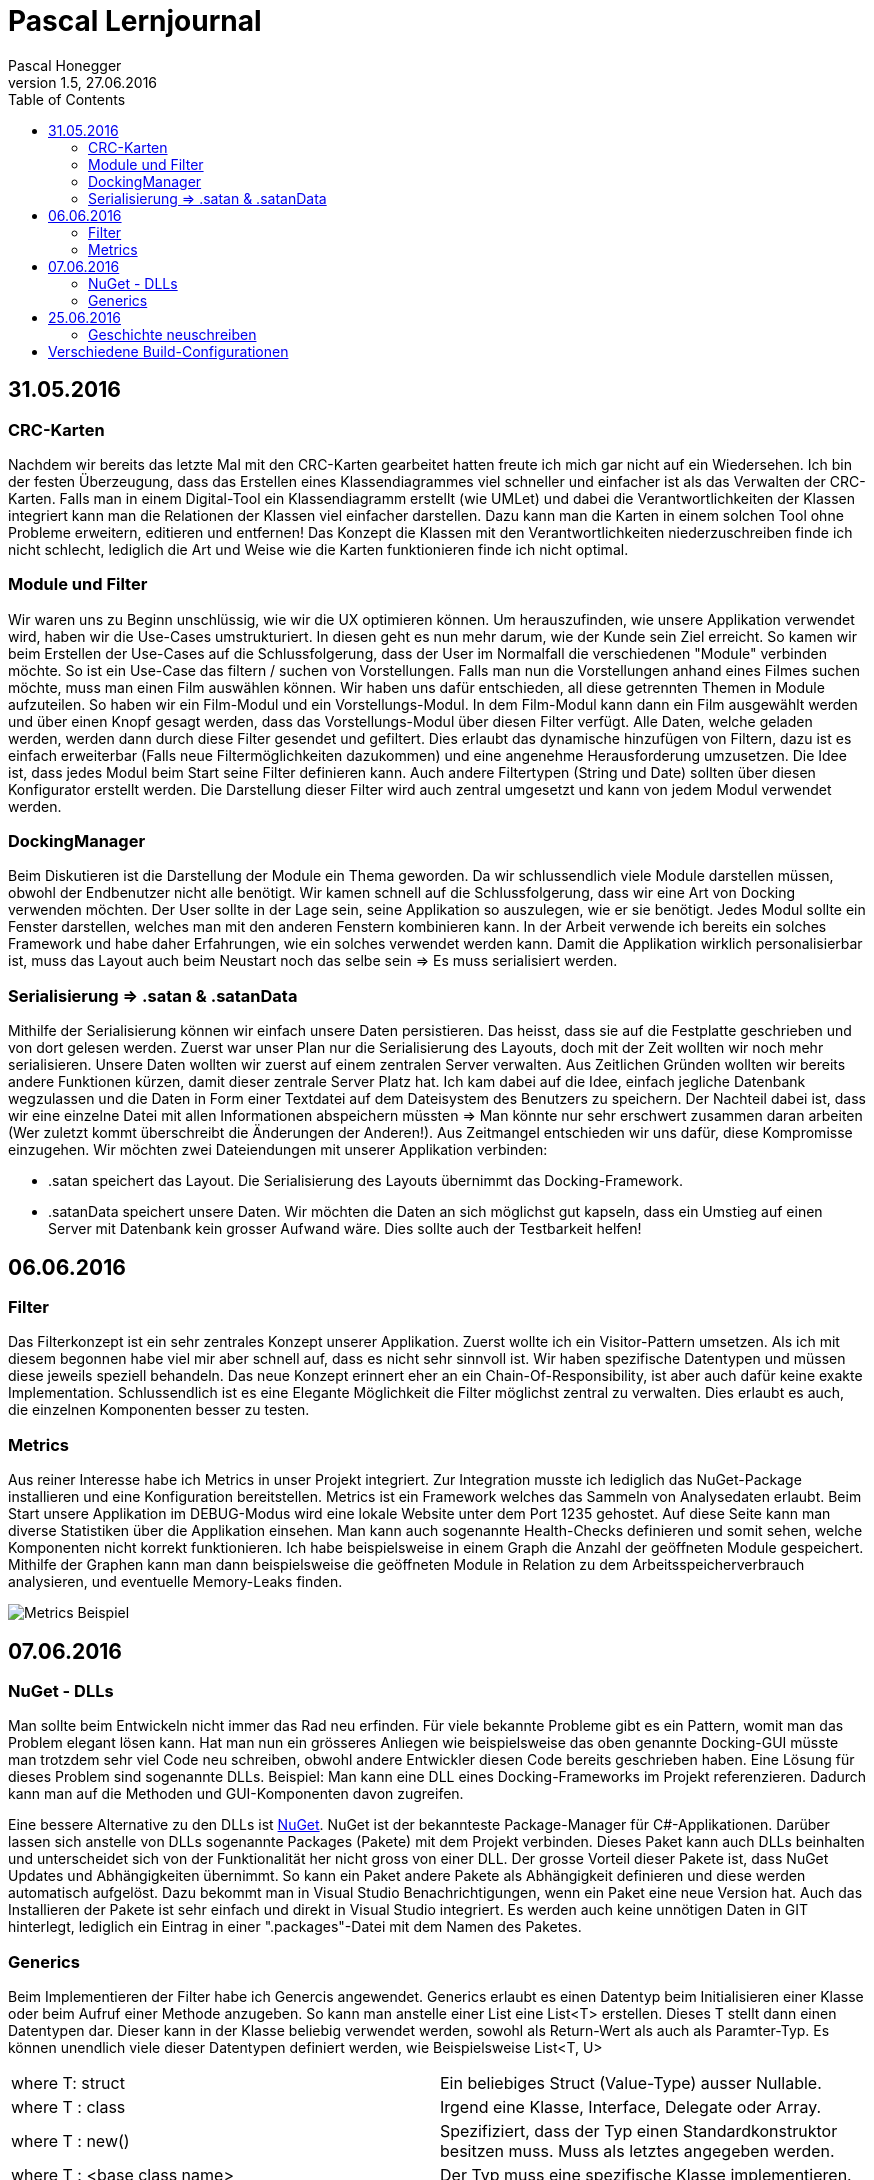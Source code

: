 Pascal Lernjournal
==================
Pascal Honegger
Version 1.5, 27.06.2016
:toc:

== 31.05.2016
=== CRC-Karten
Nachdem wir bereits das letzte Mal mit den CRC-Karten gearbeitet hatten freute ich mich gar nicht auf ein Wiedersehen. Ich bin der festen Überzeugung, dass das Erstellen eines Klassendiagrammes viel schneller und einfacher ist als das Verwalten der CRC-Karten.
Falls man in einem Digital-Tool ein Klassendiagramm erstellt (wie UMLet) und dabei die Verantwortlichkeiten der Klassen integriert kann man die Relationen der Klassen viel einfacher darstellen. Dazu kann man die Karten in einem solchen Tool ohne Probleme erweitern, editieren und entfernen!
Das Konzept die Klassen mit den Verantwortlichkeiten niederzuschreiben finde ich nicht schlecht, lediglich die Art und Weise wie die Karten funktionieren finde ich nicht optimal.

=== Module und Filter
Wir waren uns zu Beginn unschlüssig, wie wir die UX optimieren können. Um herauszufinden, wie unsere Applikation verwendet wird, haben wir die Use-Cases umstrukturiert. In diesen geht es nun mehr darum, wie der Kunde sein Ziel erreicht. So kamen wir beim Erstellen der Use-Cases auf die Schlussfolgerung, dass der User im Normalfall die verschiedenen "Module" verbinden möchte. So ist ein Use-Case das filtern / suchen von Vorstellungen.
Falls man nun die Vorstellungen anhand eines Filmes suchen möchte, muss man einen Film auswählen können. Wir haben uns dafür entschieden, all diese getrennten Themen in Module aufzuteilen. So haben wir ein Film-Modul und ein Vorstellungs-Modul. In dem Film-Modul kann dann ein Film ausgewählt werden und über einen Knopf gesagt werden, dass das Vorstellungs-Modul über diesen Filter verfügt. Alle Daten, welche geladen werden, werden dann durch diese Filter gesendet und gefiltert. 
Dies erlaubt das dynamische hinzufügen von Filtern, dazu ist es einfach erweiterbar (Falls neue Filtermöglichkeiten dazukommen) und eine angenehme Herausforderung umzusetzen.
Die Idee ist, dass jedes Modul beim Start seine Filter definieren kann. Auch andere Filtertypen (String und Date) sollten über diesen Konfigurator erstellt werden. Die Darstellung dieser Filter wird auch zentral umgesetzt und kann von jedem Modul verwendet werden.

=== DockingManager
Beim Diskutieren ist die Darstellung der Module ein Thema geworden. Da wir schlussendlich viele Module darstellen müssen, obwohl der Endbenutzer nicht alle benötigt. Wir kamen schnell auf die Schlussfolgerung, dass wir eine Art von Docking verwenden möchten. Der User sollte in der Lage sein, seine Applikation so auszulegen, wie er sie benötigt. Jedes Modul sollte ein Fenster darstellen, welches man mit den anderen Fenstern kombinieren kann.
In der Arbeit verwende ich bereits ein solches Framework und habe daher Erfahrungen, wie ein solches verwendet werden kann. Damit die Applikation wirklich personalisierbar ist, muss das Layout auch beim Neustart noch das selbe sein => Es muss serialisiert werden.

=== Serialisierung => .satan & .satanData
Mithilfe der Serialisierung können wir einfach unsere Daten persistieren. Das heisst, dass sie auf die Festplatte geschrieben und von dort gelesen werden. Zuerst war unser Plan nur die Serialisierung des Layouts, doch mit der Zeit wollten wir noch mehr serialisieren. 
Unsere Daten wollten wir zuerst auf einem zentralen Server verwalten. Aus Zeitlichen Gründen wollten wir bereits andere Funktionen kürzen, damit dieser zentrale Server Platz hat.
Ich kam dabei auf die Idee, einfach jegliche Datenbank wegzulassen und die Daten in Form einer Textdatei auf dem Dateisystem des Benutzers zu speichern. Der Nachteil dabei ist, dass wir eine einzelne Datei mit allen Informationen abspeichern müssten => Man könnte nur sehr erschwert zusammen daran arbeiten (Wer zuletzt kommt überschreibt die Änderungen der Anderen!). Aus Zeitmangel entschieden wir uns dafür, diese Kompromisse einzugehen. Wir möchten zwei Dateiendungen mit unserer Applikation verbinden: 

* .satan speichert das Layout. Die Serialisierung des Layouts übernimmt das Docking-Framework.
* .satanData speichert unsere Daten. Wir möchten die Daten an sich möglichst gut kapseln, dass ein Umstieg auf einen Server mit Datenbank kein grosser Aufwand wäre. Dies sollte auch der Testbarkeit helfen!

== 06.06.2016
=== Filter
Das Filterkonzept ist ein sehr zentrales Konzept unserer Applikation. Zuerst wollte ich ein Visitor-Pattern umsetzen. Als ich mit diesem begonnen habe viel mir aber schnell auf, dass es nicht sehr sinnvoll ist. Wir haben spezifische Datentypen und müssen diese jeweils speziell behandeln.
Das neue Konzept erinnert eher an ein Chain-Of-Responsibility, ist aber auch dafür keine exakte Implementation. Schlussendlich ist es eine Elegante Möglichkeit die Filter möglichst zentral zu verwalten. Dies erlaubt es auch, die einzelnen Komponenten besser zu testen.

=== Metrics
Aus reiner Interesse habe ich Metrics in unser Projekt integriert. Zur Integration musste ich lediglich das NuGet-Package installieren und eine Konfiguration bereitstellen. Metrics ist ein Framework welches das Sammeln von Analysedaten erlaubt. Beim Start unsere Applikation im DEBUG-Modus wird eine lokale Website unter dem Port 1235 gehostet. Auf diese Seite kann man diverse Statistiken über die Applikation einsehen. Man kann auch sogenannte Health-Checks definieren und somit sehen, welche Komponenten nicht korrekt funktionieren. Ich habe beispielsweise in einem Graph die Anzahl der geöffneten Module gespeichert. Mithilfe der Graphen kann man dann beispielsweise die geöffneten Module in Relation zu dem Arbeitsspeicherverbrauch analysieren, und eventuelle Memory-Leaks finden.

image::media/metrics.png[Metrics Beispiel]

== 07.06.2016

=== NuGet - DLLs
Man sollte beim Entwickeln nicht immer das Rad neu erfinden. Für viele bekannte Probleme gibt es ein Pattern, womit man das Problem elegant lösen kann. Hat man nun ein grösseres Anliegen wie beispielsweise das oben genannte Docking-GUI müsste man trotzdem sehr viel Code neu schreiben, obwohl andere Entwickler diesen Code bereits geschrieben haben. 
Eine Lösung für dieses Problem sind sogenannte DLLs. Beispiel: Man kann eine DLL eines Docking-Frameworks im Projekt referenzieren. Dadurch kann man auf die Methoden und GUI-Komponenten davon zugreifen. 

Eine bessere Alternative zu den DLLs ist link:https://www.nuget.org/[NuGet]. NuGet ist der bekannteste Package-Manager für C#-Applikationen. Darüber lassen sich anstelle von DLLs sogenannte Packages (Pakete) mit dem Projekt verbinden. Dieses Paket kann auch DLLs beinhalten und unterscheidet sich von der Funktionalität her nicht gross von einer DLL. Der grosse Vorteil dieser Pakete ist, dass NuGet Updates und Abhängigkeiten übernimmt.
So kann ein Paket andere Pakete als Abhängigkeit definieren und diese werden automatisch aufgelöst. Dazu bekommt man in Visual Studio Benachrichtigungen, wenn ein Paket eine neue Version hat. Auch das Installieren der Pakete ist sehr einfach und direkt in Visual Studio integriert. Es werden auch keine unnötigen Daten in GIT hinterlegt, lediglich ein Eintrag in einer ".packages"-Datei mit dem Namen des Paketes.

=== Generics
Beim Implementieren der Filter habe ich Genercis angewendet. Generics erlaubt es einen Datentyp beim Initialisieren einer Klasse oder beim Aufruf einer Methode anzugeben. So kann man anstelle einer List eine List<T> erstellen. Dieses T stellt dann einen Datentypen dar. Dieser kann in der Klasse beliebig verwendet werden, sowohl als Return-Wert als auch als Paramter-Typ. Es können unendlich viele dieser Datentypen definiert werden, wie Beispielsweise List<T, U>

|====
| where T: struct | Ein beliebiges Struct (Value-Type) ausser Nullable.
| where T : class | Irgend eine Klasse, Interface, Delegate oder Array.
| where T : new() | Spezifiziert, dass der Typ einen Standardkonstruktor besitzen muss. Muss als letztes angegeben werden.
| where T : <base class name> | Der Typ muss eine spezifische Klasse implementieren.
| where T : <interface name> | Der Typ muss ein spezifisches Interface implementieren.
| where T : U | Der Typ T muss den Typ U implementieren. Dabei kann der Typ U alles oben genannte sein.
|====

Die Vorteile von Generic:

* Erlaubt es Typ-Sicheren Code zu schreiben. So beinhaltet eine List<string> garantiert strings, und keine anderen Datentypen!
* Der Compiler und die IDE können im Falle von falsch verwendeten Datentypen einen Compiler-Fehler anzeigen.
* Benötigt weniger Casting von und nach object.
* Erlaubt es generische Klassen zu schreiben. So verwenden List<string> und List<int> den gleichen Code. Man braucht nicht für jeden Fall eine eigene Implementation.

In unserem Fall muss man beim Erstellen eines Filters einen Datentyp angeben. Dieser wird dann für die mitgegebenen Actions benötigt. Details dazu in der Filter-Dokumentation.

== 25.06.2016
=== Geschichte neuschreiben
Uns ist aufgefallen, dass Seraphins Commits nicht seinem Github-Benutzer zugewiesen wurden. Nach Inspektion der Git-History ist aufgefallen, dass der Author seiner letzte Commits nicht "StarlordTheCoder" (Github-Benutzername) ist, sondern "Seraphin Rihm". 
Nach einer Frage nach seine Gitconfig hat sich herausgestellt, dass Seraphin auf seinem neuen Computer die Standard-Gitconfig verwendet. Daher war der Benutzername und die Email von seinem Benutzerprofil übernommen. Da wir diese alten Commits trotzdem seinem Github-Benutzer zuweisen können (Statistiken etc.) habe mich daran gesetz Geschichte zu schreiben. 
Um genau zu sein wollte ich meine lokale Git-History editieren und den Autor korrigieren und diese dann über einen Force-Push auf Github bringen. Dieses Vorhaben hat ein grosses Risiko: Mehrere Entwickler. Sobald man einen Force-Push macht, überschreibt man JEGLICHE History auf dem Remote-Server.
Sagen wir ich hole die neuste Version lokal und bearbete den Autor, sodass Seraphin korrekt ist. Währenddessen macht Alain einen Push auf Github. Sobald ich den Force-Push mache sind Alains Änderungen für immer verloren.
Dazu müssen alle Entwickler ihr lokales Repository zurücksetzen, da Git meint, alle "korrigierten" Commity wären neue (git versucht *Master* und *Origin/Master* zu mergen und kommt bei jedem Commit auf einen Conflict, sind ja die gleichen Änderungen). 
Bei uns war dies kein grosses Problem, da wir lediglich mit Alain absprechen mussten, dass er keine Änderungen vornehmen sollte. Das Anpassen des Autores ansich ging relativ schnell und es gibt sogar eine https://git-scm.com/book/en/v2/Git-Tools-Rewriting-History:[offizielle Anleitung von Git]. Ich musste nur diesen Befehl in Git eingeben und alles wurde korrekt angepasst.
Das Geschichtsexperiment war ein voller Erfolg. Zwar mussten Seraphin und Alain einen Reset machen, doch alle Änderungen sind nun auf Github und wir können ohne Probleme weiter arbeiten.

[source, java]
--
$ git filter-branch --commit-filter '
        if [ "$GIT_AUTHOR_EMAIL" = "old@mail.com" ];
        then
                GIT_AUTHOR_NAME="New Name";
                GIT_AUTHOR_EMAIL="new@mail.com";
                git commit-tree "$@";
        else
                git commit-tree "$@";
        fi' HEAD
--

== Verschiedene Build-Configurationen


Unsere Applikation hat sehr viele Möglichkeiten Daten zu bearbeiten. Da man nicht immer alle Daten anzeigen muss haben wir uns für den oben genannten Docking-Manager entschieden. Doch auch in den Modulen selbst gibt es Elemente, welche man nur selten benötigt. 
So habe ich damit begonnen eine Möglichkeit zu suche, diese selten verwendeten Elemente auszublenden. Dabei stiess ich auf sogenannte "Conditional compilation symbols". 
So habe ich herausgefunden, dass der C#-Compiler bei verschiedenen Build-Konfigurationen
gewissen Code nicht kompiliert. Im "RELEASE"-Build werden nicht verwendete Variablen nicht kompiliert. Ausserdem kann man die oben genannten "Conditional compilation symbols" definieren.

[source, csharp]

--

#if DEBUG

                public int  OnlyAvailableInDebug { get; set; }

#endif

--

Code in diesen #if-Abschnitten wird beispielsweise nur im Debug-Modus kompiliert. So habe eine eigene Build-Konfiguration erstellt, bei welcher gewisse GUI-Elemente nicht angezeigt werden (Code: DebugReleaseStylePicker.cs).